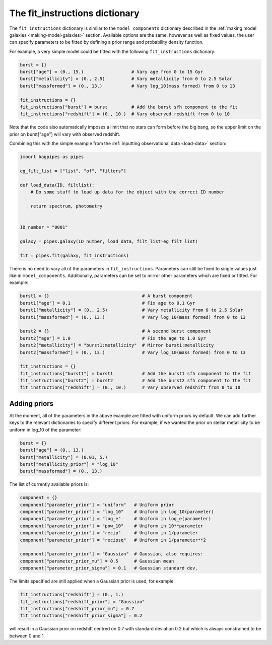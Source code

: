 .. _fit-instructions:

The fit_instructions dictionary
===============================

The ``fit_instructions`` dictionary is similar to the ``model_components`` dictionary described in the :ref:`making model galaxies <making-model-galaxies>` section. Available options are the same, however as well as fixed values, the user can specify parameters to be fitted by defining a prior range and probability density function.

For example, a very simple model could be fitted with the following ``fit_instructions`` dictionary:

.. code:: python

	burst = {}
	burst["age"] = (0., 15.)                  # Vary age from 0 to 15 Gyr
	burst["metallicity"] = (0., 2.5)          # Vary metallicity from 0 to 2.5 Solar
	burst["massformed"] = (0., 13.)           # Vary log_10(mass formed) from 0 to 13

	fit_instructions = {}
	fit_instructions["burst"] = burst         # Add the burst sfh component to the fit
	fit_instructions["redshift"] = (0., 10.)  # Vary observed redshift from 0 to 10

Note that the code also automatically imposes a limit that no stars can form before the big bang, so the upper limit on the prior on burst["age"] will vary with observed redshift.

Combining this with the simple example from the :ref:`inputting observational data <load-data>` section:

.. code:: python

	import bagpipes as pipes

	eg_filt_list = ["list", "of", "filters"]

	def load_data(ID, filtlist):
	    # Do some stuff to load up data for the object with the correct ID number

	    return spectrum, photometry


	ID_number = "0001"

	galaxy = pipes.galaxy(ID_number, load_data, filt_list=eg_filt_list)

	fit = pipes.fit(galaxy, fit_instructions)

There is no need to vary all of the parameters in ``fit_instructions``. Parameters can still be fixed to single values just like in ``model_components``. Additionally, parameters can be set to mirror other parameters which are fixed or fitted. For example:

.. code:: python

	burst1 = {}                                   # A burst component
	burst1["age"] = 0.1                           # Fix age to 0.1 Gyr
	burst1["metallicity"] = (0., 2.5)             # Vary metallicity from 0 to 2.5 Solar
	burst1["massformed"] = (0., 13.)              # Vary log_10(mass formed) from 0 to 13

	burst2 = {}                                   # A second burst component
	burst2["age"] = 1.0                           # Fix the age to 1.0 Gyr
	burst2["metallicity"] = "burst1:metallicity"  # Mirror burst1:metallicity
	burst2["massformed"] = (0., 13.)              # Vary log_10(mass formed) from 0 to 13

	fit_instructions = {}
	fit_instructions["burst1"] = burst1           # Add the burst1 sfh component to the fit
	fit_instructions["burst2"] = burst2           # Add the burst2 sfh component to the fit
	fit_instructions["redshift"] = (0., 10.)      # Vary observed redshift from 0 to 10


Adding priors
-------------

At the moment, all of the parameters in the above example are fitted with uniform priors by default. We can add further keys to the relevant dictionaries to specify different priors. For example, if we wanted the prior on stellar metallicity to be uniform in log_10 of the parameter:

.. code:: python

	burst = {}
	burst["age"] = (0., 13.)
	burst["metallicity"] = (0.01, 5.)
	burst["metallicity_prior"] = "log_10"
	burst["massformed"] = (0., 13.)

The list of currently available priors is:

.. code:: python

	component = {}
	component["parameter_prior"] = "uniform"   # Uniform prior
	component["parameter_prior"] = "log_10"    # Uniform in log_10(parameter)
	component["parameter_prior"] = "log_e"     # Uniform in log_e(parameter)
	component["parameter_prior"] = "pow_10"    # Uniform in 10**parameter
	component["parameter_prior"] = "recip"     # Uniform in 1/parameter
	component["parameter_prior"] = "recipsq"   # Uniform in 1/parameter**2

	component["parameter_prior"] = "Gaussian"  # Gaussian, also requires:
	component["parameter_prior_mu"] = 0.5      # Gaussian mean
	component["parameter_prior_sigma"] = 0.1   # Gaussian standard dev.

The limits specified are still applied when a Gaussian prior is used, for example:

.. code:: python

	fit_instructions["redshift"] = (0., 1.)
	fit_instructions["redshift_prior"] = "Gaussian"
	fit_instructions["redshift_prior_mu"] = 0.7
	fit_instructions["redshift_prior_sigma"] = 0.2

will result in a Gaussian prior on redshift centred on 0.7 with standard deviation 0.2 but which is always constrained to be between 0 and 1.
